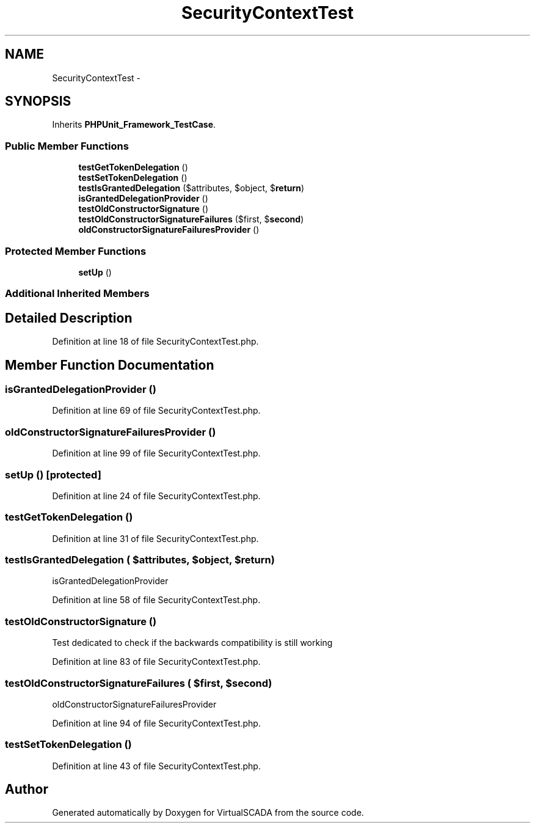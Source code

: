 .TH "SecurityContextTest" 3 "Tue Apr 14 2015" "Version 1.0" "VirtualSCADA" \" -*- nroff -*-
.ad l
.nh
.SH NAME
SecurityContextTest \- 
.SH SYNOPSIS
.br
.PP
.PP
Inherits \fBPHPUnit_Framework_TestCase\fP\&.
.SS "Public Member Functions"

.in +1c
.ti -1c
.RI "\fBtestGetTokenDelegation\fP ()"
.br
.ti -1c
.RI "\fBtestSetTokenDelegation\fP ()"
.br
.ti -1c
.RI "\fBtestIsGrantedDelegation\fP ($attributes, $object, $\fBreturn\fP)"
.br
.ti -1c
.RI "\fBisGrantedDelegationProvider\fP ()"
.br
.ti -1c
.RI "\fBtestOldConstructorSignature\fP ()"
.br
.ti -1c
.RI "\fBtestOldConstructorSignatureFailures\fP ($first, $\fBsecond\fP)"
.br
.ti -1c
.RI "\fBoldConstructorSignatureFailuresProvider\fP ()"
.br
.in -1c
.SS "Protected Member Functions"

.in +1c
.ti -1c
.RI "\fBsetUp\fP ()"
.br
.in -1c
.SS "Additional Inherited Members"
.SH "Detailed Description"
.PP 
Definition at line 18 of file SecurityContextTest\&.php\&.
.SH "Member Function Documentation"
.PP 
.SS "isGrantedDelegationProvider ()"

.PP
Definition at line 69 of file SecurityContextTest\&.php\&.
.SS "oldConstructorSignatureFailuresProvider ()"

.PP
Definition at line 99 of file SecurityContextTest\&.php\&.
.SS "setUp ()\fC [protected]\fP"

.PP
Definition at line 24 of file SecurityContextTest\&.php\&.
.SS "testGetTokenDelegation ()"

.PP
Definition at line 31 of file SecurityContextTest\&.php\&.
.SS "testIsGrantedDelegation ( $attributes,  $object,  $return)"
isGrantedDelegationProvider 
.PP
Definition at line 58 of file SecurityContextTest\&.php\&.
.SS "testOldConstructorSignature ()"
Test dedicated to check if the backwards compatibility is still working 
.PP
Definition at line 83 of file SecurityContextTest\&.php\&.
.SS "testOldConstructorSignatureFailures ( $first,  $second)"
oldConstructorSignatureFailuresProvider   
.PP
Definition at line 94 of file SecurityContextTest\&.php\&.
.SS "testSetTokenDelegation ()"

.PP
Definition at line 43 of file SecurityContextTest\&.php\&.

.SH "Author"
.PP 
Generated automatically by Doxygen for VirtualSCADA from the source code\&.
